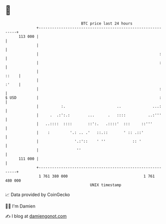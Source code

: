 * 👋

#+begin_example
                                     BTC price last 24 hours                    
                 +------------------------------------------------------------+ 
         113 000 |                                                            | 
                 |                                                            | 
                 |                                                      :     | 
                 |                                                      :     | 
                 |                                                      ::    | 
                 |                                                      :'    | 
                 |                                                      :     | 
   $ USD         |                                                      :     | 
                 |          :.                       ..              ...:     | 
                 |     .  .:':.:        ...      .   ::::          ..:'''     | 
                 |   ..::::  ::::       ::':.   .::::'  :::     ::'''         | 
                 |    :         '.: .. .'   ::.::       ' :: .::'             | 
                 |                '.:'::    ' ''            :: '              | 
                 |                 ''                                         | 
         111 000 |                                                            | 
                 +------------------------------------------------------------+ 
                  1 761 380 000                                  1 761 480 000  
                                         UNIX timestamp                         
#+end_example
📈 Data provided by CoinGecko

🧑‍💻 I'm Damien

✍️ I blog at [[https://www.damiengonot.com][damiengonot.com]]
